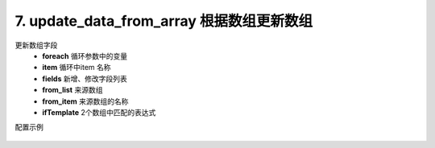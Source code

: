 7. update_data_from_array 根据数组更新数组
================================================
更新数组字段
     * **foreach** 循环参数中的变量
     * **item** 循环中item 名称
     * **fields** 新增、修改字段列表
     * **from_list** 来源数组
     * **from_item** 来源数组的名称
     * **ifTemplate** 2个数组中匹配的表达式



配置示例

    .. code-block:: yaml
     :caption: index.yaml

      - key: update_data_from_array
        params:
          foreach: local_user_list
          item: item
          fields:
            - field: tel
              template: "second_item.mobile"
            - field: wechat_userid
              template: "second_item.userid"
          from_list: remote_user_list
          from_item: second_item
          ifTemplate: "{{ item.nick == second_item.name or item.username+'@' in second_item.biz_mail }}"